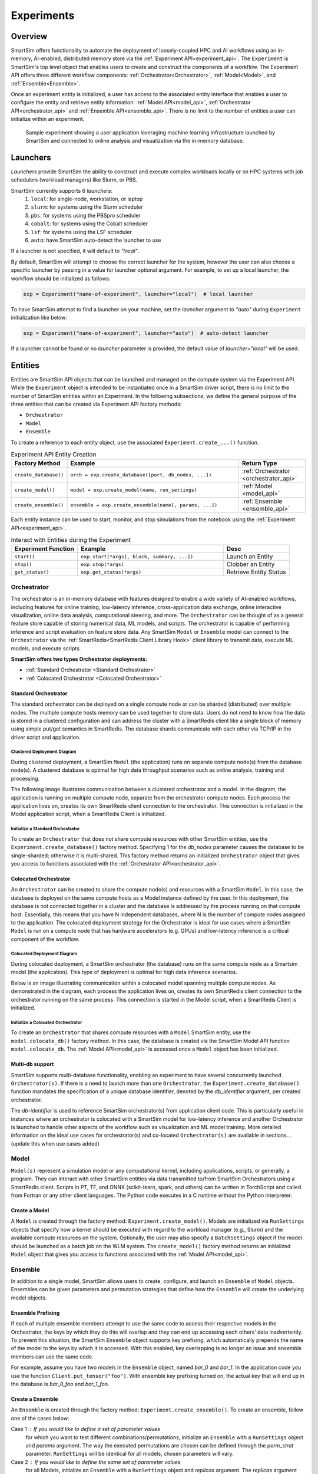 ***********
Experiments
***********

========
Overview
========
SmartSim offers functionality to automate the deployment of loosely-coupled HPC and
AI workflows using an in-memory, AI-enabled, distributed memory store via the
:ref:`Experiment API<experiment_api>`.
The ``Experiment`` is SmartSim's top level object that enables users to create and construct
the components of a workflow. The Experiment API offers three different workflow components:
:ref:`Orchestrator<Orchestrator>`, :ref:`Model<Model>`, and :ref:`Ensemble<Ensemble>`.

Once an experiment entity is initialized, a user has access
to the associated entity interface that enables a user to configure the entity and
retrieve entity information: :ref:`Model API<model_api>`, :ref:`Orchestrator API<orchestrator_api>` and
:ref:`Ensemble API<ensemble_api>`. There is no limit to the number of entities a user can
initialize within an experiment.

.. figure:: images/Experiment.png

  Sample experiment showing a user application leveraging
  machine learning infrastructure launched by SmartSim and connected
  to online analysis and visualization via the in-memory database.

=========
Launchers
=========
`Launchers` provide SmartSim the ability to construct and execute complex workloads
locally or on HPC systems with job schedulers (workload managers) like Slurm, or PBS.

SmartSim currently supports 6 `launchers`:
  1. ``local``: for single-node, workstation, or laptop
  2. ``slurm``: for systems using the Slurm scheduler
  3. ``pbs``: for systems using the PBSpro scheduler
  4. ``cobalt``: for systems using the Cobalt scheduler
  5. ``lsf``: for systems using the LSF scheduler
  6. ``auto``: have SmartSim auto-detect the launcher to use

If a launcher is not specified, it will default to `"local"`.

.. compound::
  By default, SmartSim will attempt to choose the correct
  launcher for the system, however the user can also choose
  a specific launcher by passing in a value for launcher optional argument.
  For example, to set up a local launcher, the workflow should be initialized as follows:

  .. code-block:: python

      exp = Experiment("name-of-experiment", launcher="local")  # local launcher

  To have SmartSim attempt to find a launcher on your machine, set the `launcher`
  argument to `"auto"` during ``Experiment`` initialization like below:

  .. code-block:: python

      exp = Experiment("name-of-experiment", launcher="auto")  # auto-detect launcher

  If a launcher cannot be found or no `launcher` parameter is provided, the default value of
  `launcher="local"` will be used.

========
Entities
========
Entities are SmartSim API objects that can be launched and
managed on the compute system via the Experiment API. While the
``Experiment`` object is intended to be instantiated once in a
SmartSim driver script, there is no limit to the number of SmartSim entities
within an Experiment. In the following subsections, we define the
general purpose of the three entities that can be created via
Experiment API factory methods:

* ``Orchestrator``
* ``Model``
* ``Ensemble``

To create a reference to each entity object, use the associated
``Experiment.create_...()`` function.

.. list-table:: Experiment API Entity Creation
   :widths: 20 65 25
   :header-rows: 1

   * - Factory Method
     - Example
     - Return Type
   * - ``create_database()``
     - ``orch = exp.create_database([port, db_nodes, ...])``
     - :ref:`Orchestrator <orchestrator_api>`
   * - ``create_model()``
     - ``model = exp.create_model(name, run_settings)``
     - :ref:`Model <model_api>`
   * - ``create_ensemble()``
     - ``ensemble = exp.create_ensemble(name[, params, ...])``
     - :ref:`Ensemble <ensemble_api>`

Each entity instance can be used to start,
monitor, and stop simulations from the notebook
using the :ref:`Experiment API<experiment_api>`.

.. list-table:: Interact with Entities during the Experiment
   :widths: 25 55 25
   :header-rows: 1

   * - Experiment Function
     - Example
     - Desc
   * - ``start()``
     - ``exp.start(*args[, block, summary, ...])``
     - Launch an Entity
   * - ``stop()``
     - ``exp.stop(*args)``
     - Clobber an Entity
   * - ``get_status()``
     - ``exp.get_status(*args)``
     - Retrieve Entity Status

Orchestrator
------------
The orchestrator is an in-memory database with features designed
to enable a wide variety of AI-enabled workflows, including features
for online training, low-latency inference, cross-application data
exchange, online interactive visualization, online data analysis, computational
steering, and more. The ``Orchestrator`` can be thought of as a general
feature store capable of storing numerical data, ML models, and scripts.
The orchestrator is capable of performing inference and script evaluation on feature
store data. Any SmartSim ``Model`` or ``Ensemble`` model can connect to the
``Orchestrator`` via the :ref:`SmartRedis<SmartRedis Client Library Hook>`
client library to transmit data, execute ML models, and execute scripts.

**SmartSim offers two types Orchestrator deployments:**

* :ref:`Standard Orchestrator <Standard Orchestrator>`
* :ref:`Colocated Orchestrator <Colocated Orchestrator>`

Standard Orchestrator
^^^^^^^^^^^^^^^^^^^^^^
The standard orchestrator can be deployed on a single compute
node or can be sharded (distributed) over multiple nodes.
The multiple compute hosts memory can be used together to store data.
Users do not need to know how the data is stored in a clustered
configuration and can address the cluster with a SmartRedis client
like a single block of memory using simple put/get semantics in SmartRedis.
The database shards communicate with each other via TCP/IP in the driver script and application.

Clustered Deployment Diagram
""""""""""""""""""""""""""""
During clustered deployment, a SmartSim ``Model`` (the application) runs on separate
compute node(s) from the database node(s).
A clustered database is optimal for high data throughput scenarios
such as online analysis, training and processing.

The following image illustrates communication between a clustered orchestrator and a
model. In the diagram, the application is running on multiple compute node,
separate from the orchestrator compute nodes. Each process the application lives on,
creates its own SmartRedis client connection to the orchestrator. This connection is
initialized in the Model application script, when a SmartRedis Client is initialized.

.. figure::  images/clustered-orc-diagram.png

Initialize a Standard Orchestrator
"""""""""""""""""""""""""""""""""""
To create an ``Orchestrator`` that does not share compute resources with other
SmartSim entities, use the ``Experiment.create_database()`` factory method.
Specifying 1 for the `db_nodes` parameter causes the database to
be single-sharded; otherwise it is multi-shared.
This factory method returns an initialized ``Orchestrator`` object that
gives you access to functions associated with the :ref:`Orchestrator API<orchestrator_api>`.

Colocated Orchestrator
^^^^^^^^^^^^^^^^^^^^^^
An ``Orchestrator`` can be created to share the compute node(s)
and resources with a SmartSim ``Model``. In this case, the database
is deployed on the same compute hosts as a Model instance
defined by the user. In this deployment, the database is not connected
together in a cluster and the database is addressed
by the process running on that compute host.
Essentially, this means that you have N independent databases,
where N is the number of compute nodes assigned to the application.
The colocated deployment strategy for the Orchestrator
is ideal for use cases where a SmartSim ``Model`` is run on a compute node
that has hardware accelerators (e.g. GPUs) and low-latency inference is
a critical component of the workflow.

Colocated Deployment Diagram
""""""""""""""""""""""""""""
During colocated deployment, a SmartSim orchestrator (the database) runs on the same
compute node as a Smartsim model (the application).
This type of deployment is optimal for high data inference scenarios.

Below is an image illustrating communication within a colocated model
spanning multiple compute nodes. As demonstrated in the diagram,
each process the application lives on, creates its own SmartRedis client connection
to the orchestrator running on the same process. This connection is
started in the Model script, when a SmartRedis Client is initialized.

.. figure:: images/co-located-orc-diagram.png

Initialize a Colocated Orchestrator
"""""""""""""""""""""""""""""""""""
To create an ``Orchestrator`` that shares compute resources with a ``Model``
SmartSim entity, use the ``model.colocate_db()`` factory method.
In this case, the database
is created via the SmartSim Model API function ``model.colocate_db``.
The :ref:`Model API<model_api>` is accessed once a ``Model`` object has been initialized.


Multi-db support
^^^^^^^^^^^^^^^^
SmartSim supports multi-database functionality, enabling an experiment
to have several concurrently launched ``Orchestrator(s)``. If there is
a need to launch more than one ``Orchestrator``, the ``Experiment.create_database()``
function mandates the specification of a unique database identifier,
denoted by the `db_identifier` argument, per created orchestrator.

The `db-identifier` is used to reference SmartSim
orchestrator(s) from application client code. This is particularly
useful in instances where an orchestrator is colocated with a SmartSim
model for low-latency inference and another Orchestrator is launched to
handle other aspects of the workflow such as visualization and ML model
training. More detailed information on the ideal use cases for orchestrator(s)
and co-located ``Orchestrator(s)`` are available in sections... (update this when use cases added)

Model
-----
``Model(s)`` represent a simulation model or any
computational kernel, including applications,
scripts, or generally, a program.
They can interact with other
SmartSim entities via data transmitted to/from SmartSim Orchestrators
using a SmartRedis client.
Scripts in PT, TF, and ONNX (scikit-learn, spark, and others) can be
written in TorchScript and called from Fortran or any other client languages.
The Python code executes in a C runtime without the Python interpreter.

Create a Model
^^^^^^^^^^^^^^
A ``Model`` is created through the factory method: ``Experiment.create_model()``.
Models are initialized via ``RunSettings`` objects that specify
how a kernel should be executed with regard to the workload manager
(e.g., Slurm) and the available compute resources on the system.
Optionally, the user may also specify a ``BatchSettings`` object if
the model should be launched as a batch job on the WLM system.
The ``create_model()`` factory method returns an initialized ``Model`` object that
gives you access to functions associated with the :ref:`Model API<model_api>`.

Ensemble
--------
In addition to a single model, SmartSim allows users to create,
configure, and launch an ``Ensemble`` of ``Model`` objects.
Ensembles can be given parameters and permutation strategies that define how the
``Ensemble`` will create the underlying model objects.

Ensemble Prefixing
^^^^^^^^^^^^^^^^^^
If each of multiple ensemble members attempt to use the
same code to access their respective models in the Orchestrator,
the keys by which they do this will overlap and they can end up
accessing each others’ data inadvertently. To prevent
this situation, the SmartSim ``Ensemble`` object supports
key prefixing, which automatically prepends the name
of the model to the keys by which it is accessed. With
this enabled, key overlapping is no longer an issue and
ensemble members can use the same code.

For example, assume you have two models in the ``Ensemble`` object,
named `bar_0` and `bar_1`. In the application code you
use the function ``Client.put_tensor("foo")``. With
ensemble key prefixing turned on, the actual key that
will end up in the database is `bar_0_foo` and `bar_1_foo`.

Create a Ensemble
^^^^^^^^^^^^^^^^^
An ``Ensemble`` is created through the factory method: ``Experiment.create_ensemble()``.
To create an ensemble, follow one of the cases below:

Case 1 : If you would like to define a set of parameter values
  for which you want to test different combinations/permutations,
  initialize an ``Ensemble`` with a ``RunSettings`` object and
  `params` argument. The way the executed permutations are
  chosen can be defined through the `perm_strat` parameter.
  ``RunSettings`` will be identical for all models, chosen
  parameters will vary.

Case 2 : If you would like to define the same set of parameter values
  for all Models, initialize an ``Ensemble`` with a ``RunSettings`` object and
  `replicas` argument. The `replicas` argument will create clones
  of the ``Model`` object.

Case 3 : If you would like to launch the Ensemble as a batch job,
  specify ``BatchSettings`` when initializing the ``Ensemble`` object.
  An empty Ensemble object will be created. You will have to add the Models
  individually here where they will all be launched as a single batch job.

Case 4 : If you would like to launch the Ensemble as a batch job and
  define a set of parameter values
  for which you want to test different combinations/permutations,
  initialize an ``Ensemble`` with a ``BatchSettings``, ``RunSettings`` objects
  and `params` argument. Again, the way the executed permutations are
  chosen can be defined through the `perm_strat` parameter.
  ``RunSettings`` will be identical for all models, chosen
  parameters will vary.

Case 5 : If you would like to launch the Ensemble as a batch job
  define the same set of parameter values
  for all Models, initialize an ``Ensemble`` with a ``RunSettings`` object and
  `replicas` argument. The `replicas` argument will create clones
  of the ``Model`` object.

The ``create_ensemble()`` factory method returns an initialized ``Ensemble`` object that
gives you access to functions associated with the :ref:`Ensemble API<ensemble_api>`.

==================
Experiment Example
==================
.. compound::
  In the following subsections, we provide an example of using SmartSim to automate the
  deployment of an HPC workload and distributed, in-memory storage, within
  the workflow.

  Continue to the example to:

  .. list-table:: Experiment example contents
   :widths: auto
   :header-rows: 1

   * - Initialize
     - Start
     - Stop
   * - a workflow (``Experiment``)
     - the in-memory database (``Orchestrator``)
     - the in-memory database (``Orchestrator``)
   * - a in-memory database (``Orchestrator``)
     - the workload (``Model``)
     - 
   * - a workload (``Model``)
     - 
     - 

Initialize
----------
.. compound::
  To create a workflow, we *initialize* an ``Experiment`` object
  once at the beginning of the Python driver script.
  To create an Experiment, we specify a name
  and the system launcher with which we will execute the driver script.
  Here, we are running the example on a Slurm machine and as such will
  set the `launcher` argument to `slurm`.

  .. code-block:: python

      from smartsim import Experiment
      from smartsim.log import get_logger

      # Initialize an Experiment
      exp = Experiment("name-of-experiment", launcher="slurm")
      # Initialize a SmartSim logger
      smartsim_logger = get_logger("tutorial-experiment")

  We also initialize a SmartSim logger. We will use the logger throughout the experiment
  to monitor the entities.

.. compound::
  Next, we will launch a SmartSim in-memory database called an ``Orchestrator``.
  To *initialize* an ``Orchestrator`` object, use the ``Experiment.create_database()``
  function. We will create a single-sharded database and therefore will set
  the argument `db_nodes` to 1. SmartSim will assign a `port` to the database
  and detect your machine's `interface`.

  .. code-block:: python

      # Initialize an Orchestrator
      database = exp.create_database(db_nodes=1)
      # Create an output directory
      exp.generate(database)

  We use the ``Experiment.generate()`` function to create an
  output directory for the database log files.

.. compound::
  Next, we create a workload within the experiment.
  We begin by *initializing* a ``Model`` object.
  To create a ``Model``, we must instruct SmartSim how we would
  like to execute the workload by passing in a ``RunSettings``` object.
  We create a RunSettings object using the
  ``Experiment.create_run_settings()`` function.
  We specify the executable to run and the arguments to pass to
  the executable. The example workload is a simple `Hello World` program
  that echos `Hello World` to stdout.

  .. code-block:: python

      settings = exp.create_run_settings("echo", exe_args="Hello World")
      model = exp.create_model("hello_world", settings)

  Notice above we creating the ``Model`` through the ``Experiment.create_model()``
  function. We specify a `name` and the ``RunSettings`` object we created.


Starting
--------
.. compound::
  Next we will launch the components of the experiment (``Orchestrator`` and ``Model``) using functions
  provided by the ``Experiment`` API. To do so, we will use
  the ``Experiment.start()`` function and pass in the ``Orchestrator``
  and ``Model`` instance previously created.

  .. code-block:: python

    # Launch the Orchestrator and Model instance
    exp.start(database, model)
    # log the status of the db
    exp.get_status(database)
    exp.get_status(model)

  Notice above we use the ``Experiment.get_status()`` function to query the
  status of launched instances.


Stopping
--------
.. compound::
  Lastly, to clean up the experiment, we need to tear down the launched database.
  We do this by stopping the Orchestrator using the ``Experiment.stop()`` function.

  .. code-block:: python

    exp.stop(db)
    # log the summary of the experiment
    exp.summary()

  Notice that we use the ``Experiment.summary()`` function to print
  the summary of the workflow.

.. note::
  Failure to tear down the Orchestrator at the end of an experiment
  may lead to Orchestrator launch failures if another experiment is
  started on the same node.